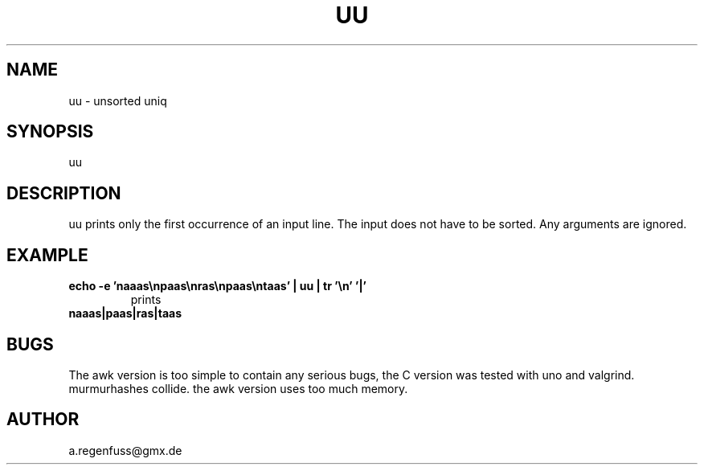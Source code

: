 .TH UU 1
.SH NAME
uu \- unsorted uniq

.SH SYNOPSIS
uu

.SH DESCRIPTION
uu prints only the first occurrence of an input line.
The input does not have to be sorted.
Any arguments are ignored.

.SH EXAMPLE
.TP
.B echo -e 'naaas\enpaas\enras\enpaas\entaas' | uu | tr '\en' '|'
prints
.TP
.B naaas|paas|ras|taas

.SH BUGS
The awk version is too simple to contain any serious bugs,
the C version was tested with uno and valgrind.
.TP
murmurhashes collide. the awk version uses too much memory.

.SH AUTHOR
a.regenfuss@gmx.de
